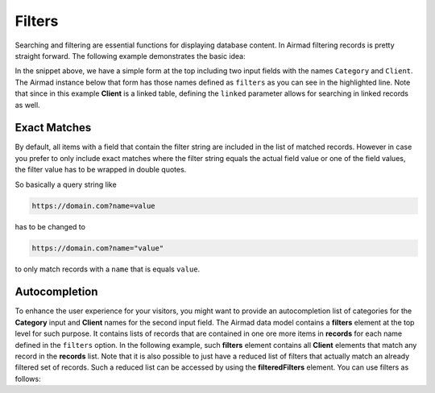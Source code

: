 Filters
=======

Searching and filtering are essential functions for displaying database content. 
In Airmad filtering records is pretty straight forward. The following example 
demonstrates the basic idea:

.. code-block:: php
   :emphasize-lines: 2,3,9,10

    <form action="">
        <input type="text" name="Category">
        <input type="text" name="Client">
    </form>
    <@ Airmad/Airmad {
        base: 'appXXXXXXXXXXXXXX',
        table: 'Design projects',
        view: 'All projects',
        filters: 'Client, Category',
        linked: 'Client => Clients',
        template: '
            {{#records}}
                {{#fields}}
                    <div class="card">
                        <h3>{{Name}}</h3>
                        <p>
                            {{#Client}}
                                {{Name}}
                            {{/Client}}
                        </p>
                    </div>
                {{/fields}}
            {{/records}}
        ',
        limit: 20,
        page: @{ ?Page | def(1) }
    } @>

In the snippet above, we have a simple form at the top including two input fields 
with the names ``Category`` and ``Client``. The Airmad instance below that form has those names defined as ``filters`` as you 
can see in the highlighted line. Note that since in this example **Client** is a linked table, defining the ``linked`` parameter
allows for searching in linked records as well.

Exact Matches 
-------------

By default, all items with a field that contain the filter string are included in the list of matched records. However in case 
you prefer to only include exact matches where the filter string equals the actual field value or one of the field values, 
the filter value has to be wrapped in double quotes.

So basically a query string like 

.. code-block:: php

    https://domain.com?name=value 

has to be changed to 

.. code-block:: php

    https://domain.com?name="value" 

to only match records with a ``name`` that is equals ``value``.

Autocompletion
--------------

To enhance the user experience for your visitors, you might want to provide an autocompletion list of categories 
for the **Category** input and **Client** names for the second input field. 
The Airmad data model contains a **filters** element at the top level for such purpose. It contains lists of 
records that are contained in one ore more items in **records** for each name defined in the ``filters`` option.
In the following example, such **filters** element contains all **Client** elements that match any record in the 
**records** list. Note that it is also possible to just have a reduced list of filters that actually match an
already filtered set of records. Such a reduced list can be accessed by using the **filteredFilters** element.
You can use filters as follows:

.. code-block:: php
   :emphasize-lines: 1,3,5,9,11,23

    {{#with filteredFilters}}
        <form action="">
            <input type="text" list="Categories" name="Category">
            <datalist id="Categories">
                {{#each Category}}
                    <option value="{{this}}">
                {{/each}}
            </datalist>
            <input type="text" list="Clients" name="Client">
            <datalist id="Clients">
                {{#each Client}}
                    <option value="{{Name}}">
                {{/each}}
            </datalist>
            <button type="submit">Apply</button>
        </form>
    {{/with}}
    <@ Airmad/Airmad {
        base: 'appXXXXXXXXXXXXXX',
        table: 'Design projects',
        view: 'All projects',
        linked: 'Client => Clients',
        filters: 'Client, Category',
        template: '
            {{#records}}
                {{#fields}}
                    <div class="card">
                        <h3>{{Name}}</h3>
                        <p>
                            {{#Client}}
                                {{Name}}
                            {{/Client}}
                        </p>
                    </div>
                {{/fields}}
            {{/records}}
        ',
        limit: 20,
        page: @{ ?Page | def(1) }
    } @>